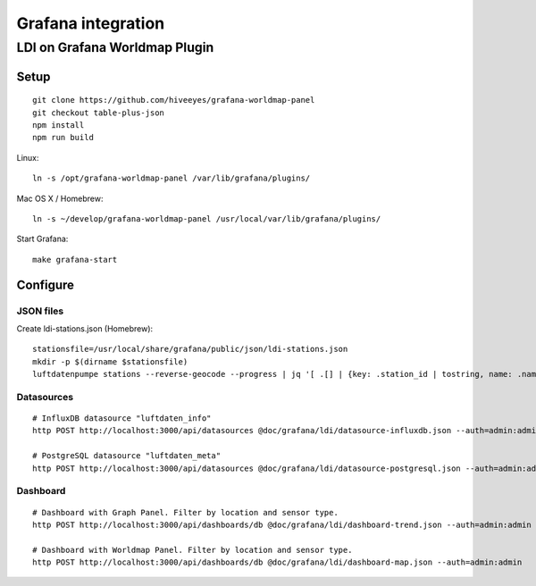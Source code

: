 ###################
Grafana integration
###################


******************************
LDI on Grafana Worldmap Plugin
******************************

Setup
=====
::

    git clone https://github.com/hiveeyes/grafana-worldmap-panel
    git checkout table-plus-json
    npm install
    npm run build

Linux::

    ln -s /opt/grafana-worldmap-panel /var/lib/grafana/plugins/

Mac OS X / Homebrew::

    ln -s ~/develop/grafana-worldmap-panel /usr/local/var/lib/grafana/plugins/

Start Grafana::

    make grafana-start



Configure
=========


JSON files
----------
Create ldi-stations.json (Homebrew)::

    stationsfile=/usr/local/share/grafana/public/json/ldi-stations.json
    mkdir -p $(dirname $stationsfile)
    luftdatenpumpe stations --reverse-geocode --progress | jq '[ .[] | {key: .station_id | tostring, name: .name} ]' > $stationsfile


Datasources
-----------
::

    # InfluxDB datasource "luftdaten_info"
    http POST http://localhost:3000/api/datasources @doc/grafana/ldi/datasource-influxdb.json --auth=admin:admin

    # PostgreSQL datasource "luftdaten_meta"
    http POST http://localhost:3000/api/datasources @doc/grafana/ldi/datasource-postgresql.json --auth=admin:admin


Dashboard
---------
::

    # Dashboard with Graph Panel. Filter by location and sensor type.
    http POST http://localhost:3000/api/dashboards/db @doc/grafana/ldi/dashboard-trend.json --auth=admin:admin

    # Dashboard with Worldmap Panel. Filter by location and sensor type.
    http POST http://localhost:3000/api/dashboards/db @doc/grafana/ldi/dashboard-map.json --auth=admin:admin

.. todo:: Insert screenshots here.

